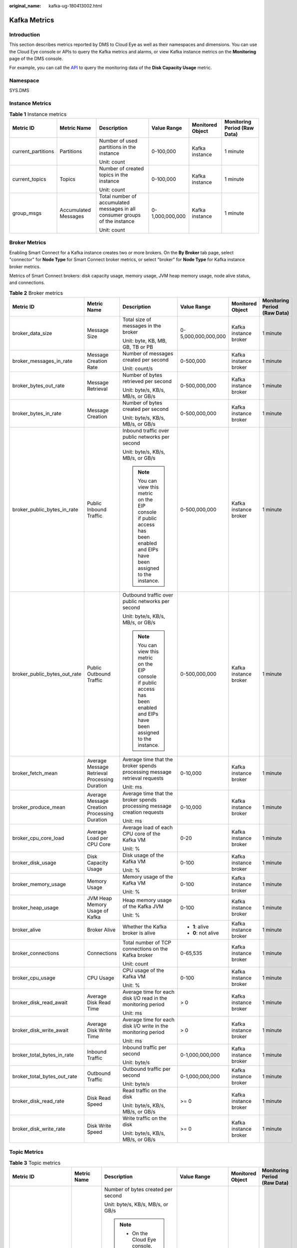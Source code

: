 :original_name: kafka-ug-180413002.html

.. _kafka-ug-180413002:

Kafka Metrics
=============

Introduction
------------

This section describes metrics reported by DMS to Cloud Eye as well as their namespaces and dimensions. You can use the Cloud Eye console or APIs to query the Kafka metrics and alarms, or view Kafka instance metrics on the **Monitoring** page of the DMS console.

For example, you can call the `API <https://docs.otc.t-systems.com/en-us/api/ces/ces_03_0033.html>`__ to query the monitoring data of the **Disk Capacity Usage** metric.

Namespace
---------

SYS.DMS

Instance Metrics
----------------

.. table:: **Table 1** Instance metrics

   +--------------------+----------------------+-----------------------------------------------------------------------------+-----------------+------------------+------------------------------+
   | Metric ID          | Metric Name          | Description                                                                 | Value Range     | Monitored Object | Monitoring Period (Raw Data) |
   +====================+======================+=============================================================================+=================+==================+==============================+
   | current_partitions | Partitions           | Number of used partitions in the instance                                   | 0-100,000       | Kafka instance   | 1 minute                     |
   |                    |                      |                                                                             |                 |                  |                              |
   |                    |                      | Unit: count                                                                 |                 |                  |                              |
   +--------------------+----------------------+-----------------------------------------------------------------------------+-----------------+------------------+------------------------------+
   | current_topics     | Topics               | Number of created topics in the instance                                    | 0-100,000       | Kafka instance   | 1 minute                     |
   |                    |                      |                                                                             |                 |                  |                              |
   |                    |                      | Unit: count                                                                 |                 |                  |                              |
   +--------------------+----------------------+-----------------------------------------------------------------------------+-----------------+------------------+------------------------------+
   | group_msgs         | Accumulated Messages | Total number of accumulated messages in all consumer groups of the instance | 0-1,000,000,000 | Kafka instance   | 1 minute                     |
   |                    |                      |                                                                             |                 |                  |                              |
   |                    |                      | Unit: count                                                                 |                 |                  |                              |
   +--------------------+----------------------+-----------------------------------------------------------------------------+-----------------+------------------+------------------------------+

Broker Metrics
--------------

Enabling Smart Connect for a Kafka instance creates two or more brokers. On the **By Broker** tab page, select "connector" for **Node Type** for Smart Connect broker metrics, or select "broker" for **Node Type** for Kafka instance broker metrics.

Metrics of Smart Connect brokers: disk capacity usage, memory usage, JVM heap memory usage, node alive status, and connections.

.. table:: **Table 2** Broker metrics

   +------------------------------+-----------------------------------------------+-------------------------------------------------------------------------------------------------------------------------------+---------------------+-----------------------+------------------------------+
   | Metric ID                    | Metric Name                                   | Description                                                                                                                   | Value Range         | Monitored Object      | Monitoring Period (Raw Data) |
   +==============================+===============================================+===============================================================================================================================+=====================+=======================+==============================+
   | broker_data_size             | Message Size                                  | Total size of messages in the broker                                                                                          | 0-5,000,000,000,000 | Kafka instance broker | 1 minute                     |
   |                              |                                               |                                                                                                                               |                     |                       |                              |
   |                              |                                               | Unit: byte, KB, MB, GB, TB or PB                                                                                              |                     |                       |                              |
   +------------------------------+-----------------------------------------------+-------------------------------------------------------------------------------------------------------------------------------+---------------------+-----------------------+------------------------------+
   | broker_messages_in_rate      | Message Creation Rate                         | Number of messages created per second                                                                                         | 0-500,000           | Kafka instance broker | 1 minute                     |
   |                              |                                               |                                                                                                                               |                     |                       |                              |
   |                              |                                               | Unit: count/s                                                                                                                 |                     |                       |                              |
   +------------------------------+-----------------------------------------------+-------------------------------------------------------------------------------------------------------------------------------+---------------------+-----------------------+------------------------------+
   | broker_bytes_out_rate        | Message Retrieval                             | Number of bytes retrieved per second                                                                                          | 0-500,000,000       | Kafka instance broker | 1 minute                     |
   |                              |                                               |                                                                                                                               |                     |                       |                              |
   |                              |                                               | Unit: byte/s, KB/s, MB/s, or GB/s                                                                                             |                     |                       |                              |
   +------------------------------+-----------------------------------------------+-------------------------------------------------------------------------------------------------------------------------------+---------------------+-----------------------+------------------------------+
   | broker_bytes_in_rate         | Message Creation                              | Number of bytes created per second                                                                                            | 0-500,000,000       | Kafka instance broker | 1 minute                     |
   |                              |                                               |                                                                                                                               |                     |                       |                              |
   |                              |                                               | Unit: byte/s, KB/s, MB/s, or GB/s                                                                                             |                     |                       |                              |
   +------------------------------+-----------------------------------------------+-------------------------------------------------------------------------------------------------------------------------------+---------------------+-----------------------+------------------------------+
   | broker_public_bytes_in_rate  | Public Inbound Traffic                        | Inbound traffic over public networks per second                                                                               | 0-500,000,000       | Kafka instance broker | 1 minute                     |
   |                              |                                               |                                                                                                                               |                     |                       |                              |
   |                              |                                               | Unit: byte/s, KB/s, MB/s, or GB/s                                                                                             |                     |                       |                              |
   |                              |                                               |                                                                                                                               |                     |                       |                              |
   |                              |                                               | .. note::                                                                                                                     |                     |                       |                              |
   |                              |                                               |                                                                                                                               |                     |                       |                              |
   |                              |                                               |    You can view this metric on the EIP console if public access has been enabled and EIPs have been assigned to the instance. |                     |                       |                              |
   +------------------------------+-----------------------------------------------+-------------------------------------------------------------------------------------------------------------------------------+---------------------+-----------------------+------------------------------+
   | broker_public_bytes_out_rate | Public Outbound Traffic                       | Outbound traffic over public networks per second                                                                              | 0-500,000,000       | Kafka instance broker | 1 minute                     |
   |                              |                                               |                                                                                                                               |                     |                       |                              |
   |                              |                                               | Unit: byte/s, KB/s, MB/s, or GB/s                                                                                             |                     |                       |                              |
   |                              |                                               |                                                                                                                               |                     |                       |                              |
   |                              |                                               | .. note::                                                                                                                     |                     |                       |                              |
   |                              |                                               |                                                                                                                               |                     |                       |                              |
   |                              |                                               |    You can view this metric on the EIP console if public access has been enabled and EIPs have been assigned to the instance. |                     |                       |                              |
   +------------------------------+-----------------------------------------------+-------------------------------------------------------------------------------------------------------------------------------+---------------------+-----------------------+------------------------------+
   | broker_fetch_mean            | Average Message Retrieval Processing Duration | Average time that the broker spends processing message retrieval requests                                                     | 0-10,000            | Kafka instance broker | 1 minute                     |
   |                              |                                               |                                                                                                                               |                     |                       |                              |
   |                              |                                               | Unit: ms                                                                                                                      |                     |                       |                              |
   +------------------------------+-----------------------------------------------+-------------------------------------------------------------------------------------------------------------------------------+---------------------+-----------------------+------------------------------+
   | broker_produce_mean          | Average Message Creation Processing Duration  | Average time that the broker spends processing message creation requests                                                      | 0-10,000            | Kafka instance broker | 1 minute                     |
   |                              |                                               |                                                                                                                               |                     |                       |                              |
   |                              |                                               | Unit: ms                                                                                                                      |                     |                       |                              |
   +------------------------------+-----------------------------------------------+-------------------------------------------------------------------------------------------------------------------------------+---------------------+-----------------------+------------------------------+
   | broker_cpu_core_load         | Average Load per CPU Core                     | Average load of each CPU core of the Kafka VM                                                                                 | 0-20                | Kafka instance broker | 1 minute                     |
   |                              |                                               |                                                                                                                               |                     |                       |                              |
   |                              |                                               | Unit: %                                                                                                                       |                     |                       |                              |
   +------------------------------+-----------------------------------------------+-------------------------------------------------------------------------------------------------------------------------------+---------------------+-----------------------+------------------------------+
   | broker_disk_usage            | Disk Capacity Usage                           | Disk usage of the Kafka VM                                                                                                    | 0-100               | Kafka instance broker | 1 minute                     |
   |                              |                                               |                                                                                                                               |                     |                       |                              |
   |                              |                                               | Unit: %                                                                                                                       |                     |                       |                              |
   +------------------------------+-----------------------------------------------+-------------------------------------------------------------------------------------------------------------------------------+---------------------+-----------------------+------------------------------+
   | broker_memory_usage          | Memory Usage                                  | Memory usage of the Kafka VM                                                                                                  | 0-100               | Kafka instance broker | 1 minute                     |
   |                              |                                               |                                                                                                                               |                     |                       |                              |
   |                              |                                               | Unit: %                                                                                                                       |                     |                       |                              |
   +------------------------------+-----------------------------------------------+-------------------------------------------------------------------------------------------------------------------------------+---------------------+-----------------------+------------------------------+
   | broker_heap_usage            | JVM Heap Memory Usage of Kafka                | Heap memory usage of the Kafka JVM                                                                                            | 0-100               | Kafka instance broker | 1 minute                     |
   |                              |                                               |                                                                                                                               |                     |                       |                              |
   |                              |                                               | Unit: %                                                                                                                       |                     |                       |                              |
   +------------------------------+-----------------------------------------------+-------------------------------------------------------------------------------------------------------------------------------+---------------------+-----------------------+------------------------------+
   | broker_alive                 | Broker Alive                                  | Whether the Kafka broker is alive                                                                                             | -  **1**: alive     | Kafka instance broker | 1 minute                     |
   |                              |                                               |                                                                                                                               | -  **0**: not alive |                       |                              |
   +------------------------------+-----------------------------------------------+-------------------------------------------------------------------------------------------------------------------------------+---------------------+-----------------------+------------------------------+
   | broker_connections           | Connections                                   | Total number of TCP connections on the Kafka broker                                                                           | 0-65,535            | Kafka instance broker | 1 minute                     |
   |                              |                                               |                                                                                                                               |                     |                       |                              |
   |                              |                                               | Unit: count                                                                                                                   |                     |                       |                              |
   +------------------------------+-----------------------------------------------+-------------------------------------------------------------------------------------------------------------------------------+---------------------+-----------------------+------------------------------+
   | broker_cpu_usage             | CPU Usage                                     | CPU usage of the Kafka VM                                                                                                     | 0-100               | Kafka instance broker | 1 minute                     |
   |                              |                                               |                                                                                                                               |                     |                       |                              |
   |                              |                                               | Unit: %                                                                                                                       |                     |                       |                              |
   +------------------------------+-----------------------------------------------+-------------------------------------------------------------------------------------------------------------------------------+---------------------+-----------------------+------------------------------+
   | broker_disk_read_await       | Average Disk Read Time                        | Average time for each disk I/O read in the monitoring period                                                                  | > 0                 | Kafka instance broker | 1 minute                     |
   |                              |                                               |                                                                                                                               |                     |                       |                              |
   |                              |                                               | Unit: ms                                                                                                                      |                     |                       |                              |
   +------------------------------+-----------------------------------------------+-------------------------------------------------------------------------------------------------------------------------------+---------------------+-----------------------+------------------------------+
   | broker_disk_write_await      | Average Disk Write Time                       | Average time for each disk I/O write in the monitoring period                                                                 | > 0                 | Kafka instance broker | 1 minute                     |
   |                              |                                               |                                                                                                                               |                     |                       |                              |
   |                              |                                               | Unit: ms                                                                                                                      |                     |                       |                              |
   +------------------------------+-----------------------------------------------+-------------------------------------------------------------------------------------------------------------------------------+---------------------+-----------------------+------------------------------+
   | broker_total_bytes_in_rate   | Inbound Traffic                               | Inbound traffic per second                                                                                                    | 0-1,000,000,000     | Kafka instance broker | 1 minute                     |
   |                              |                                               |                                                                                                                               |                     |                       |                              |
   |                              |                                               | Unit: byte/s                                                                                                                  |                     |                       |                              |
   +------------------------------+-----------------------------------------------+-------------------------------------------------------------------------------------------------------------------------------+---------------------+-----------------------+------------------------------+
   | broker_total_bytes_out_rate  | Outbound Traffic                              | Outbound traffic per second                                                                                                   | 0-1,000,000,000     | Kafka instance broker | 1 minute                     |
   |                              |                                               |                                                                                                                               |                     |                       |                              |
   |                              |                                               | Unit: byte/s                                                                                                                  |                     |                       |                              |
   +------------------------------+-----------------------------------------------+-------------------------------------------------------------------------------------------------------------------------------+---------------------+-----------------------+------------------------------+
   | broker_disk_read_rate        | Disk Read Speed                               | Read traffic on the disk                                                                                                      | >= 0                | Kafka instance broker | 1 minute                     |
   |                              |                                               |                                                                                                                               |                     |                       |                              |
   |                              |                                               | Unit: byte/s, KB/s, MB/s, or GB/s                                                                                             |                     |                       |                              |
   +------------------------------+-----------------------------------------------+-------------------------------------------------------------------------------------------------------------------------------+---------------------+-----------------------+------------------------------+
   | broker_disk_write_rate       | Disk Write Speed                              | Write traffic on the disk                                                                                                     | >= 0                | Kafka instance broker | 1 minute                     |
   |                              |                                               |                                                                                                                               |                     |                       |                              |
   |                              |                                               | Unit: byte/s, KB/s, MB/s, or GB/s                                                                                             |                     |                       |                              |
   +------------------------------+-----------------------------------------------+-------------------------------------------------------------------------------------------------------------------------------+---------------------+-----------------------+------------------------------+

Topic Metrics
-------------

.. table:: **Table 3** Topic metrics

   +------------------------+-----------------------+------------------------------------------------------------------------------------------------------------------------------------------------------------------------------+---------------------+---------------------------+------------------------------+
   | Metric ID              | Metric Name           | Description                                                                                                                                                                  | Value Range         | Monitored Object          | Monitoring Period (Raw Data) |
   +========================+=======================+==============================================================================================================================================================================+=====================+===========================+==============================+
   | topic_bytes_in_rate    | Message Creation      | Number of bytes created per second                                                                                                                                           | 0-500,000,000       | Topic in a Kafka instance | 1 minute                     |
   |                        |                       |                                                                                                                                                                              |                     |                           |                              |
   |                        |                       | Unit: byte/s, KB/s, MB/s, or GB/s                                                                                                                                            |                     |                           |                              |
   |                        |                       |                                                                                                                                                                              |                     |                           |                              |
   |                        |                       | .. note::                                                                                                                                                                    |                     |                           |                              |
   |                        |                       |                                                                                                                                                                              |                     |                           |                              |
   |                        |                       |    -  On the Cloud Eye console, this metric is available only when **Scope** is set to **Basic monitoring** on the **Queues** tab page.                                      |                     |                           |                              |
   |                        |                       |    -  On the **Monitoring** page of the DMS console, this metric is available only when **Monitoring Type** is set to **Basic monitoring** on the **By Topic** tab page.     |                     |                           |                              |
   +------------------------+-----------------------+------------------------------------------------------------------------------------------------------------------------------------------------------------------------------+---------------------+---------------------------+------------------------------+
   | topic_bytes_out_rate   | Message Retrieval     | Number of bytes retrieved per second                                                                                                                                         | 0-500,000,000       | Topic in a Kafka instance | 1 minute                     |
   |                        |                       |                                                                                                                                                                              |                     |                           |                              |
   |                        |                       | Unit: byte/s, KB/s, MB/s, or GB/s                                                                                                                                            |                     |                           |                              |
   |                        |                       |                                                                                                                                                                              |                     |                           |                              |
   |                        |                       | .. note::                                                                                                                                                                    |                     |                           |                              |
   |                        |                       |                                                                                                                                                                              |                     |                           |                              |
   |                        |                       |    -  On the Cloud Eye console, this metric is available only when **Scope** is set to **Basic monitoring** on the **Queues** tab page.                                      |                     |                           |                              |
   |                        |                       |    -  On the **Monitoring** page of the DMS console, this metric is available only when **Monitoring Type** is set to **Basic monitoring** on the **By Topic** tab page.     |                     |                           |                              |
   +------------------------+-----------------------+------------------------------------------------------------------------------------------------------------------------------------------------------------------------------+---------------------+---------------------------+------------------------------+
   | topic_data_size        | Message Size          | Total size of messages in the queue                                                                                                                                          | 0-5,000,000,000,000 | Topic in a Kafka instance | 1 minute                     |
   |                        |                       |                                                                                                                                                                              |                     |                           |                              |
   |                        |                       | Unit: byte, KB, MB, GB, TB or PB                                                                                                                                             |                     |                           |                              |
   |                        |                       |                                                                                                                                                                              |                     |                           |                              |
   |                        |                       | .. note::                                                                                                                                                                    |                     |                           |                              |
   |                        |                       |                                                                                                                                                                              |                     |                           |                              |
   |                        |                       |    -  On the Cloud Eye console, this metric is available only when **Scope** is set to **Basic monitoring** on the **Queues** tab page.                                      |                     |                           |                              |
   |                        |                       |    -  On the **Monitoring** page of the DMS console, this metric is available only when **Monitoring Type** is set to **Basic monitoring** on the **By Topic** tab page.     |                     |                           |                              |
   +------------------------+-----------------------+------------------------------------------------------------------------------------------------------------------------------------------------------------------------------+---------------------+---------------------------+------------------------------+
   | topic_messages         | Total Messages        | Total number of messages in the queue                                                                                                                                        | >= 0                | Topic in a Kafka instance | 1 minute                     |
   |                        |                       |                                                                                                                                                                              |                     |                           |                              |
   |                        |                       | Unit: count                                                                                                                                                                  |                     |                           |                              |
   |                        |                       |                                                                                                                                                                              |                     |                           |                              |
   |                        |                       | .. note::                                                                                                                                                                    |                     |                           |                              |
   |                        |                       |                                                                                                                                                                              |                     |                           |                              |
   |                        |                       |    -  On the Cloud Eye console, this metric is available only when **Scope** is set to **Basic monitoring** on the **Queues** tab page.                                      |                     |                           |                              |
   |                        |                       |    -  On the **Monitoring** page of the DMS console, this metric is available only when **Monitoring Type** is set to **Basic monitoring** on the **By Topic** tab page.     |                     |                           |                              |
   +------------------------+-----------------------+------------------------------------------------------------------------------------------------------------------------------------------------------------------------------+---------------------+---------------------------+------------------------------+
   | topic_messages_in_rate | Message Creation Rate | Number of messages created per second                                                                                                                                        | 0-500,000           | Topic in a Kafka instance | 1 minute                     |
   |                        |                       |                                                                                                                                                                              |                     |                           |                              |
   |                        |                       | Unit: count/s                                                                                                                                                                |                     |                           |                              |
   |                        |                       |                                                                                                                                                                              |                     |                           |                              |
   |                        |                       | .. note::                                                                                                                                                                    |                     |                           |                              |
   |                        |                       |                                                                                                                                                                              |                     |                           |                              |
   |                        |                       |    -  On the Cloud Eye console, this metric is available only when **Scope** is set to **Basic monitoring** on the **Queues** tab page.                                      |                     |                           |                              |
   |                        |                       |    -  On the **Monitoring** page of the DMS console, this metric is available only when **Monitoring Type** is set to **Basic monitoring** on the **By Topic** tab page.     |                     |                           |                              |
   +------------------------+-----------------------+------------------------------------------------------------------------------------------------------------------------------------------------------------------------------+---------------------+---------------------------+------------------------------+
   | partition_messages     | Partition Messages    | Total number of messages in the partition                                                                                                                                    | >= 0                | Topic in a Kafka instance | 1 minute                     |
   |                        |                       |                                                                                                                                                                              |                     |                           |                              |
   |                        |                       | Unit: count                                                                                                                                                                  |                     |                           |                              |
   |                        |                       |                                                                                                                                                                              |                     |                           |                              |
   |                        |                       | .. note::                                                                                                                                                                    |                     |                           |                              |
   |                        |                       |                                                                                                                                                                              |                     |                           |                              |
   |                        |                       |    -  On the Cloud Eye console, this metric is available only when **Scope** is set to **Partition monitoring** on the **Queues** tab page.                                  |                     |                           |                              |
   |                        |                       |    -  On the **Monitoring** page of the DMS console, this metric is available only when **Monitoring Type** is set to **Partition monitoring** on the **By Topic** tab page. |                     |                           |                              |
   +------------------------+-----------------------+------------------------------------------------------------------------------------------------------------------------------------------------------------------------------+---------------------+---------------------------+------------------------------+
   | produced_messages      | Created Messages      | Number of messages that have been created                                                                                                                                    | >= 0                | Topic in a Kafka instance | 1 minute                     |
   |                        |                       |                                                                                                                                                                              |                     |                           |                              |
   |                        |                       | Unit: count                                                                                                                                                                  |                     |                           |                              |
   |                        |                       |                                                                                                                                                                              |                     |                           |                              |
   |                        |                       | .. note::                                                                                                                                                                    |                     |                           |                              |
   |                        |                       |                                                                                                                                                                              |                     |                           |                              |
   |                        |                       |    -  On the Cloud Eye console, this metric is available only when **Scope** is set to **Partition monitoring** on the **Queues** tab page.                                  |                     |                           |                              |
   |                        |                       |    -  On the **Monitoring** page of the DMS console, this metric is available only when **Monitoring Type** is set to **Partition monitoring** on the **By Topic** tab page. |                     |                           |                              |
   +------------------------+-----------------------+------------------------------------------------------------------------------------------------------------------------------------------------------------------------------+---------------------+---------------------------+------------------------------+

Consumer Group Metrics
----------------------

.. table:: **Table 4** Consumer group metrics

   +----------------------------+-----------------------------+-------------------------------------------------------------------------------------------------------------------------------------------------------------------------------------------------------------------------------------+---------------------+------------------------------------+------------------------------+
   | Metric ID                  | Metric Name                 | Description                                                                                                                                                                                                                         | Value Range         | Monitored Object                   | Monitoring Period (Raw Data) |
   +============================+=============================+=====================================================================================================================================================================================================================================+=====================+====================================+==============================+
   | messages_consumed          | Retrieved Messages          | Number of messages that have been retrieved in the consumer group                                                                                                                                                                   | >= 0                | Consumer group of a Kafka instance | 1 minute                     |
   |                            |                             |                                                                                                                                                                                                                                     |                     |                                    |                              |
   |                            |                             | Unit: count                                                                                                                                                                                                                         |                     |                                    |                              |
   |                            |                             |                                                                                                                                                                                                                                     |                     |                                    |                              |
   |                            |                             | .. note::                                                                                                                                                                                                                           |                     |                                    |                              |
   |                            |                             |                                                                                                                                                                                                                                     |                     |                                    |                              |
   |                            |                             |    -  On the Cloud Eye console, this metric is available only when **Queue** is set to a specific topic name and **Scope** is set to **Partition monitoring** on the **Consumer Groups** tab page.                                  |                     |                                    |                              |
   |                            |                             |    -  On the **Monitoring** page of the DMS console, this metric is available only when **Topic** is set to a specific topic name and **Monitoring Type** is set to **Partition monitoring** on the **By Consumer Group** tab page. |                     |                                    |                              |
   +----------------------------+-----------------------------+-------------------------------------------------------------------------------------------------------------------------------------------------------------------------------------------------------------------------------------+---------------------+------------------------------------+------------------------------+
   | messages_remained          | Available Messages          | Number of messages that can be retrieved in the consumer group                                                                                                                                                                      | >= 0                | Consumer group of a Kafka instance | 1 minute                     |
   |                            |                             |                                                                                                                                                                                                                                     |                     |                                    |                              |
   |                            |                             | Unit: count                                                                                                                                                                                                                         |                     |                                    |                              |
   |                            |                             |                                                                                                                                                                                                                                     |                     |                                    |                              |
   |                            |                             | .. note::                                                                                                                                                                                                                           |                     |                                    |                              |
   |                            |                             |                                                                                                                                                                                                                                     |                     |                                    |                              |
   |                            |                             |    -  On the Cloud Eye console, this metric is available only when **Queue** is set to a specific topic name and **Scope** is set to **Partition monitoring** on the **Consumer Groups** tab page.                                  |                     |                                    |                              |
   |                            |                             |    -  On the **Monitoring** page of the DMS console, this metric is available only when **Topic** is set to a specific topic name and **Monitoring Type** is set to **Partition monitoring** on the **By Consumer Group** tab page. |                     |                                    |                              |
   +----------------------------+-----------------------------+-------------------------------------------------------------------------------------------------------------------------------------------------------------------------------------------------------------------------------------+---------------------+------------------------------------+------------------------------+
   | topic_messages_remained    | Topic Available Messages    | Number of remaining messages that can be retrieved from the specified topic in the consumer group                                                                                                                                   | 0 to 2\ :sup:`63`-1 | Consumer group of a Kafka instance | 1 minute                     |
   |                            |                             |                                                                                                                                                                                                                                     |                     |                                    |                              |
   |                            |                             | Unit: Count                                                                                                                                                                                                                         |                     |                                    |                              |
   |                            |                             |                                                                                                                                                                                                                                     |                     |                                    |                              |
   |                            |                             | .. note::                                                                                                                                                                                                                           |                     |                                    |                              |
   |                            |                             |                                                                                                                                                                                                                                     |                     |                                    |                              |
   |                            |                             |    -  On the Cloud Eye console, this metric is available only when **Queue** is set to a specific topic name and **Scope** is set to **Basic monitoring** on the **Consumer Groups** tab page.                                      |                     |                                    |                              |
   |                            |                             |    -  On the **Monitoring** page of the DMS console, this metric is available only when **Topic** is set to a specific topic name and **Monitoring Type** is set to **Basic monitoring** on the **By Consumer Group** tab page.     |                     |                                    |                              |
   +----------------------------+-----------------------------+-------------------------------------------------------------------------------------------------------------------------------------------------------------------------------------------------------------------------------------+---------------------+------------------------------------+------------------------------+
   | topic_messages_consumed    | Topic Retrieved Messages    | Number of messages that have been retrieved from the specified topic in the consumer group                                                                                                                                          | 0 to 2\ :sup:`63`-1 | Consumer group of a Kafka instance | 1 minute                     |
   |                            |                             |                                                                                                                                                                                                                                     |                     |                                    |                              |
   |                            |                             | Unit: Count                                                                                                                                                                                                                         |                     |                                    |                              |
   |                            |                             |                                                                                                                                                                                                                                     |                     |                                    |                              |
   |                            |                             | .. note::                                                                                                                                                                                                                           |                     |                                    |                              |
   |                            |                             |                                                                                                                                                                                                                                     |                     |                                    |                              |
   |                            |                             |    -  On the Cloud Eye console, this metric is available only when **Queue** is set to a specific topic name and **Scope** is set to **Basic monitoring** on the **Consumer Groups** tab page.                                      |                     |                                    |                              |
   |                            |                             |    -  On the **Monitoring** page of the DMS console, this metric is available only when **Topic** is set to a specific topic name and **Monitoring Type** is set to **Basic monitoring** on the **By Consumer Group** tab page.     |                     |                                    |                              |
   +----------------------------+-----------------------------+-------------------------------------------------------------------------------------------------------------------------------------------------------------------------------------------------------------------------------------+---------------------+------------------------------------+------------------------------+
   | consumer_messages_remained | Consumer Available Messages | Number of remaining messages that can be retrieved in the consumer group                                                                                                                                                            | 0 to 2\ :sup:`63`-1 | Consumer group of a Kafka instance | 1 minute                     |
   |                            |                             |                                                                                                                                                                                                                                     |                     |                                    |                              |
   |                            |                             | Unit: Count                                                                                                                                                                                                                         |                     |                                    |                              |
   |                            |                             |                                                                                                                                                                                                                                     |                     |                                    |                              |
   |                            |                             | .. note::                                                                                                                                                                                                                           |                     |                                    |                              |
   |                            |                             |                                                                                                                                                                                                                                     |                     |                                    |                              |
   |                            |                             |    -  On the Cloud Eye console, this metric is available only when **Queues** is set to **All queues** on the **Consumer Groups** tab page.                                                                                         |                     |                                    |                              |
   |                            |                             |    -  On the **Monitoring** page of the DMS console, this metric is available only when **Topic** is set to **All topics** on the **By Consumer Group** tab page.                                                                   |                     |                                    |                              |
   +----------------------------+-----------------------------+-------------------------------------------------------------------------------------------------------------------------------------------------------------------------------------------------------------------------------------+---------------------+------------------------------------+------------------------------+
   | consumer_messages_consumed | Consumer Retrieved Messages | Number of messages that have been retrieved in the consumer group                                                                                                                                                                   | 0 to 2\ :sup:`63`-1 | Consumer group of a Kafka instance | 1 minute                     |
   |                            |                             |                                                                                                                                                                                                                                     |                     |                                    |                              |
   |                            |                             | Unit: Count                                                                                                                                                                                                                         |                     |                                    |                              |
   |                            |                             |                                                                                                                                                                                                                                     |                     |                                    |                              |
   |                            |                             | .. note::                                                                                                                                                                                                                           |                     |                                    |                              |
   |                            |                             |                                                                                                                                                                                                                                     |                     |                                    |                              |
   |                            |                             |    -  On the Cloud Eye console, this metric is available only when **Queues** is set to **All queues** on the **Consumer Groups** tab page.                                                                                         |                     |                                    |                              |
   |                            |                             |    -  On the **Monitoring** page of the DMS console, this metric is available only when **Topic** is set to **All topics** on the **By Consumer Group** tab page.                                                                   |                     |                                    |                              |
   +----------------------------+-----------------------------+-------------------------------------------------------------------------------------------------------------------------------------------------------------------------------------------------------------------------------------+---------------------+------------------------------------+------------------------------+

Smart Connect Metrics
---------------------

.. table:: **Table 5** Smart Connect metrics

   +-----------------------------+------------------------------+----------------------------------------------------------------------------------------+--------------------+----------------------------------------+------------------------------+
   | Metric ID                   | Metric Name                  | Description                                                                            | Value Range        | Monitored Object                       | Monitoring Period (Raw Data) |
   +=============================+==============================+========================================================================================+====================+========================================+==============================+
   | kafka_wait_synchronize_data | Kafka Data to Sync           | Data to synchronize in the Kafka migration task                                        | >= 0               | Smart Connect task of a Kafka instance | 1 minute                     |
   |                             |                              |                                                                                        |                    |                                        |                              |
   |                             |                              | Unit: count                                                                            |                    |                                        |                              |
   +-----------------------------+------------------------------+----------------------------------------------------------------------------------------+--------------------+----------------------------------------+------------------------------+
   | kafka_synchronize_rate      | Kafka Data Synced per Minute | Data synchronized per minute in the Kafka migration task                               | >= 0               | Smart Connect task of a Kafka instance | 1 minute                     |
   |                             |                              |                                                                                        |                    |                                        |                              |
   |                             |                              | Unit: count                                                                            |                    |                                        |                              |
   +-----------------------------+------------------------------+----------------------------------------------------------------------------------------+--------------------+----------------------------------------+------------------------------+
   | task_status                 | Task Status                  | Status of the current task                                                             | -  **0**: abnormal | Smart Connect task of a Kafka instance | 1 minute                     |
   |                             |                              |                                                                                        | -  **1**: normal   |                                        |                              |
   +-----------------------------+------------------------------+----------------------------------------------------------------------------------------+--------------------+----------------------------------------+------------------------------+
   | message_delay               | Message Delay                | Time elapsed between when a message is sent from the source and received by the target | >= 0               | Smart Connect task of a Kafka instance | 1 minute                     |
   |                             |                              |                                                                                        |                    |                                        |                              |
   |                             |                              | Unit: ms                                                                               |                    |                                        |                              |
   +-----------------------------+------------------------------+----------------------------------------------------------------------------------------+--------------------+----------------------------------------+------------------------------+

.. note::

   -  A Smart Connect task that bidirectionally copies Kafka data is split into two tasks for monitoring: *Smart Connect task name*\ **\_source_0** and *Smart Connect task name*\ **\_source_1**.
   -  If all messages in a topic have aged before the next synchronization, there is no Kafka data to be synchronized. However, since the Kafka data synchronization metric uses the offset value that contains aged data, **Kafka Data Synced per Minute** will display the number of aged messages.

Dimension
---------

======================= ============================================
Key                     Value
======================= ============================================
kafka_instance_id       Kafka instance
kafka_broker            Kafka instance broker
kafka_topics            Kafka instance topic
kafka_partitions        Partition in a Kafka instance
kafka_groups-partitions Partition consumer group in a Kafka instance
kafka_groups_topics     Topic consumer group in a Kafka instance
kafka_groups            Consumer group of a Kafka instance
======================= ============================================
